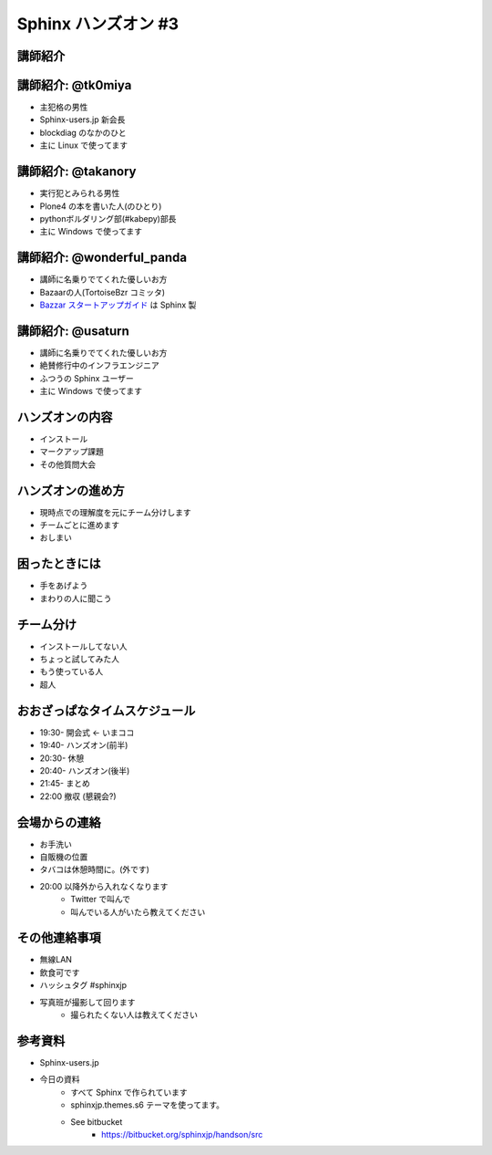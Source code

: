 =====================
Sphinx ハンズオン #3
=====================

講師紹介
=========

講師紹介: @tk0miya
===================
* 主犯格の男性
* Sphinx-users.jp 新会長
* blockdiag のなかのひと
* 主に Linux で使ってます

.. image:: _static/tk0miya.jpg

講師紹介: @takanory
====================
* 実行犯とみられる男性
* Plone4 の本を書いた人(のひとり)
* pythonボルダリング部(#kabepy)部長
* 主に Windows で使ってます

.. image:: _static/kurokuri.jpg

講師紹介: @wonderful_panda
===========================
* 講師に名乗りでてくれた優しいお方
* Bazaarの人(TortoiseBzr コミッタ)
* `Bazzar スタートアップガイド <http://standing-shoebill.appspot.com/bzr-startup-guide/index.html>`_ は Sphinx 製

.. image:: _static/wonderful_panda.jpg

講師紹介: @usaturn
===================
* 講師に名乗りでてくれた優しいお方
* 絶賛修行中のインフラエンジニア
* ふつうの Sphinx ユーザー
* 主に Windows で使ってます

.. image:: _static/usaturn.png

ハンズオンの内容
=================
* インストール
* マークアップ課題
* その他質問大会

ハンズオンの進め方
===================
* 現時点での理解度を元にチーム分けします
* チームごとに進めます
* おしまい

困ったときには
===============
* 手をあげよう
* まわりの人に聞こう

チーム分け
===========
* インストールしてない人
* ちょっと試してみた人
* もう使っている人
* 超人

おおざっぱなタイムスケジュール
===============================
* 19:30- 開会式 ← いまココ
* 19:40- ハンズオン(前半)
* 20:30- 休憩
* 20:40- ハンズオン(後半)
* 21:45- まとめ
* 22:00  撤収 (懇親会?)

会場からの連絡
===============
* お手洗い
* 自販機の位置
* タバコは休憩時間に。(外です)
* 20:00 以降外から入れなくなります
   * Twitter で叫んで
   * 叫んでいる人がいたら教えてください

その他連絡事項
===============
* 無線LAN
* 飲食可です
* ハッシュタグ #sphinxjp
* 写真班が撮影して回ります
   * 撮られたくない人は教えてください


参考資料
=========
* Sphinx-users.jp
* 今日の資料
   * すべて Sphinx で作られています
   * sphinxjp.themes.s6 テーマを使ってます。
   * See bitbucket
      * https://bitbucket.org/sphinxjp/handson/src

